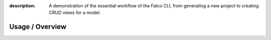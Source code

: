 :description: A demonstration of the essential workflow of the Falco CLI, from generating a new project to creating CRUD views for a model.

Usage / Overview
================


